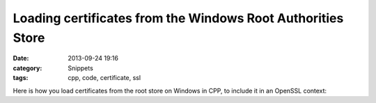 Loading certificates from the Windows Root Authorities Store
============================================================

:date: 2013-09-24 19:16
:category: Snippets
:tags: cpp, code, certificate, ssl

Here is how you load certificates from the root store on Windows in CPP, to include it in an OpenSSL context:

.. code-include:: cpp/cacerts-windows.cpp
    :lexer: cpp


